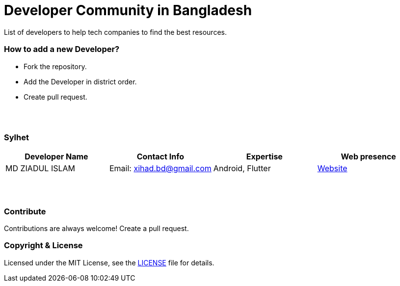 = Developer Community in Bangladesh

List of developers to help tech companies to find the best resources.


=== How to add a new Developer?

* Fork the repository.
* Add the Developer in district order.
* Create pull request.

{nbsp} +
{nbsp} +


=== Sylhet
|===
|Developer Name |Contact Info |Expertise |Web presence 

|MD ZIADUL ISLAM
|Email: xihad.bd@gmail.com 
|Android, Flutter 
|https://xihadulislam.github.io/[Website]



|===


{nbsp} +
{nbsp} +


=== Contribute
Contributions are always welcome! Create a pull request.


=== Copyright & License
Licensed under the MIT License, see the link:LICENSE[LICENSE] file for details.
